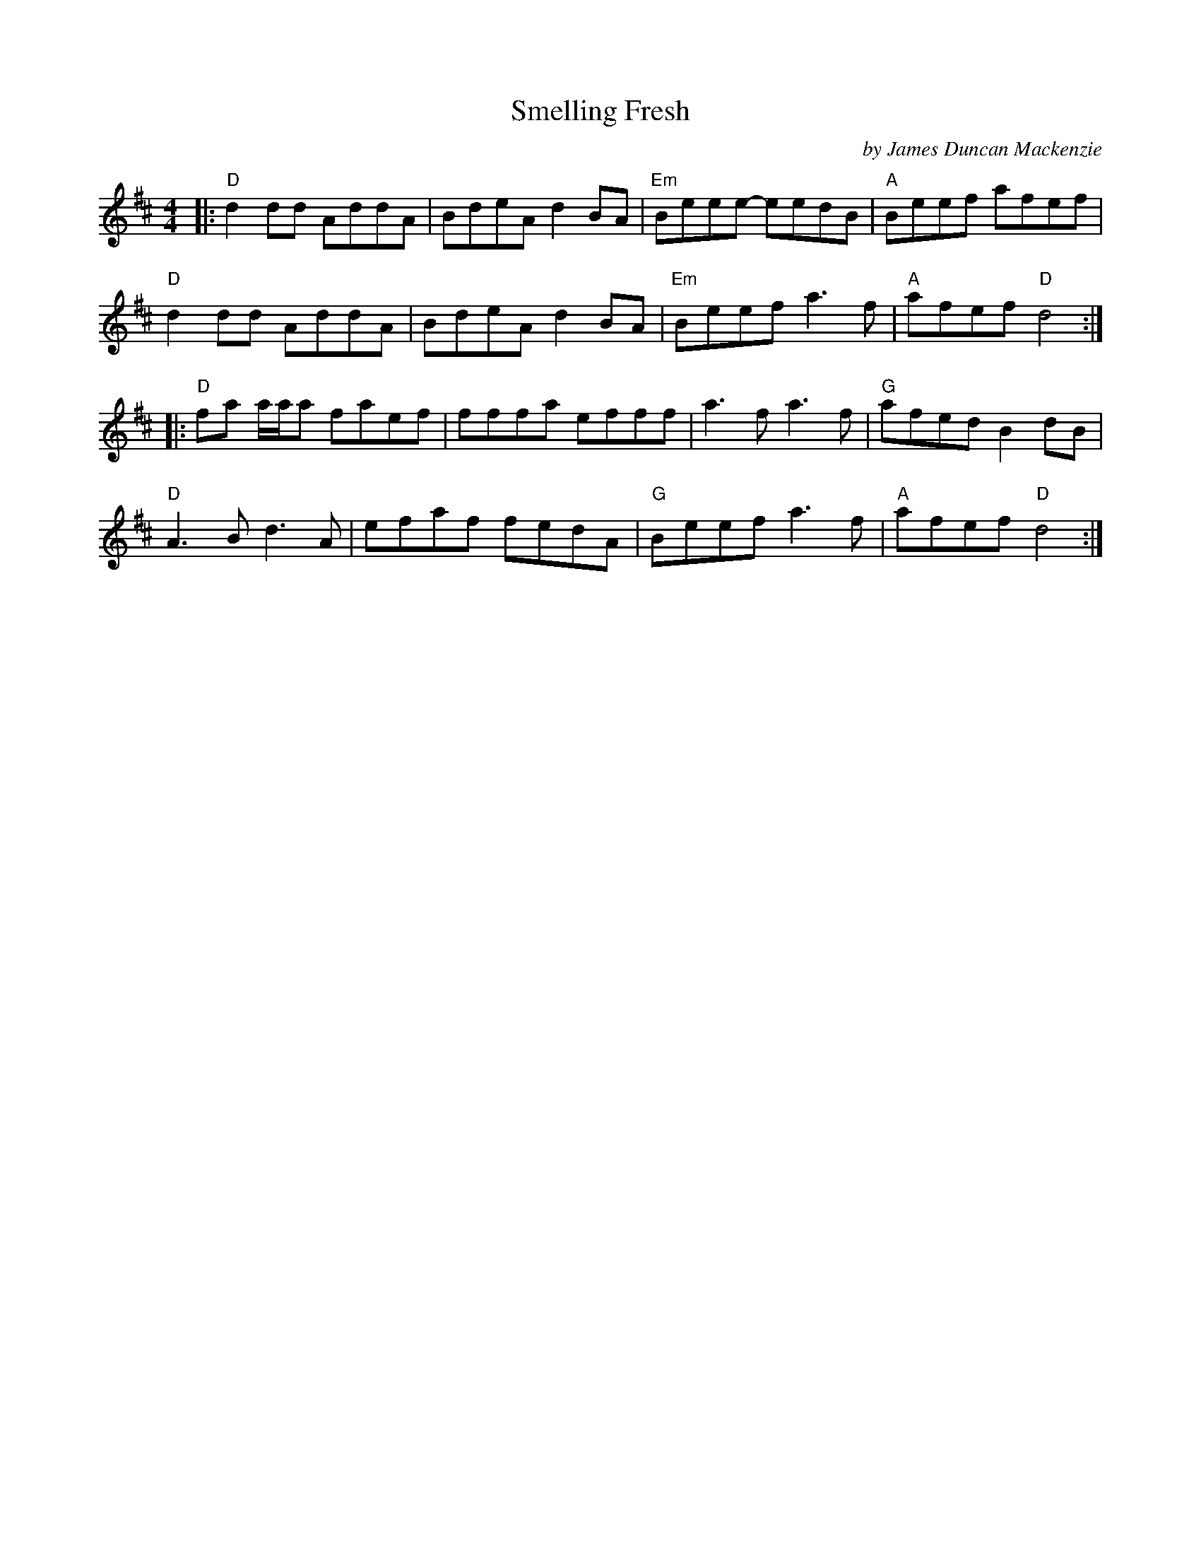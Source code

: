 X: 1
T: Smelling Fresh
C: by James Duncan Mackenzie
S: from Rachel Reeds / Nigel Gatherer
Z: arr. T. Traub 6-25-2017
N: some say it's 7/8
R: reel
M: 4/4
K: D
L: 1/8
|:\
"D"d2 dd AddA | BdeA d2 BA | "Em"Beee- eedB | "A"Beef afef |
"D"d2 dd AddA | BdeA d2 BA | "Em"Beef a3 f | "A"afef "D"d4 :|
|:\
"D"fa a/a/a faef | fffa efff | a3 f a3 f | "G"afed B2 dB |
"D"A3 B d3 A | efaf fedA | "G"Beef a3 f | "A"afef "D"d4 :|
